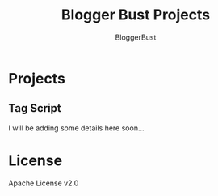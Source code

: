 #+TITLE: Blogger Bust Projects
#+AUTHOR: BloggerBust
#+DESCRIPTION: A place for me to store python code that I might want to blog about

* Projects
** Tag Script
I will be adding some details here soon...

* License
Apache License v2.0
